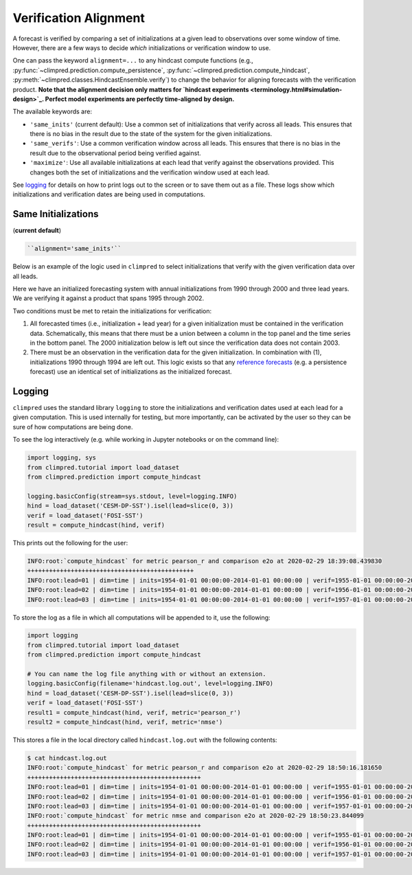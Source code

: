 **********************
Verification Alignment
**********************

A forecast is verified by comparing a set of initializations at a given lead to
observations over some window of time. However, there are a few ways to decide *which*
initializations or verification window to use.

One can pass the keyword ``alignment=...`` to any hindcast compute functions (e.g.,
:py:func:`~climpred.prediction.compute_persistence`,
:py:func:`~climpred.prediction.compute_hindcast`,
:py:meth:`~climpred.classes.HindcastEnsemble.verify`) to change the behavior for
aligning forecasts with the verification product. **Note that the alignment decision
only matters for `hindcast experiments <terminology.html#simulation-design>`_.
Perfect model experiments are perfectly time-aligned by design.**

The available keywords are:

*  ``'same_inits'`` (current default): Use a common set of initializations that verify
   across all leads. This ensures that there is no bias in the result due to the state
   of the system for the given initializations.


*  ``'same_verifs'``: Use a common verification window across all leads. This ensures
   that there is no bias in the result due to the observational period being verified
   against.


*  ``'maximize'``: Use all available initializations at each lead that verify against
   the observations provided. This changes both the set of initializations and the
   verification window used at each lead.

See `logging <#logging>`_ for details on how to print logs out to the
screen or to save them out as a file. These logs show which initializations and
verification dates are being used in computations.

Same Initializations
####################

(**current default**)

.. code::

    ``alignment='same_inits'``

Below is an example of the logic used in ``climpred`` to select initializations that
verify with the given verification data over all leads.

Here we have an initialized forecasting system with annual initializations from 1990
through 2000 and three lead years. We are verifying it against a product that spans 1995
through 2002.

Two conditions must be met to retain the initializations for verification:

1. All forecasted times (i.e., initialization + lead year) for a given initialization
   must be contained in the verification data. Schematically, this means that there must
   be a union between a column in the top panel and the time series in the bottom panel.
   The 2000 initialization below is left out since the verification data does not
   contain 2003.

2. There must be an observation in the verification data for the given initialization.
   In combination with (1), initializations 1990 through 1994 are left out. This logic
   exists so that any `reference forecasts <reference_forecast.html>`__
   (e.g. a persistence forecast) use an identical set of initializations as the
   initialized forecast.

.. image:: images/alignment_plots/same_inits_alignment.png

Logging
#######

``climpred`` uses the standard library ``logging`` to store the initializations and
verification dates used at each lead for a given computation. This is used internally
for testing, but more importantly, can be activated by the user so they can be sure of
how computations are being done.

To see the log interactively (e.g. while working in Jupyter notebooks or on the command
line):

.. code:: python

    import logging, sys
    from climpred.tutorial import load_dataset
    from climpred.prediction import compute_hindcast

    logging.basicConfig(stream=sys.stdout, level=logging.INFO)
    hind = load_dataset('CESM-DP-SST').isel(lead=slice(0, 3))
    verif = load_dataset('FOSI-SST')
    result = compute_hindcast(hind, verif)

This prints out the following for the user:

.. code:: bash

    INFO:root:`compute_hindcast` for metric pearson_r and comparison e2o at 2020-02-29 18:39:08.439830
    ++++++++++++++++++++++++++++++++++++++++++++++
    INFO:root:lead=01 | dim=time | inits=1954-01-01 00:00:00-2014-01-01 00:00:00 | verif=1955-01-01 00:00:00-2015-01-01 00:00:00
    INFO:root:lead=02 | dim=time | inits=1954-01-01 00:00:00-2014-01-01 00:00:00 | verif=1956-01-01 00:00:00-2016-01-01 00:00:00
    INFO:root:lead=03 | dim=time | inits=1954-01-01 00:00:00-2014-01-01 00:00:00 | verif=1957-01-01 00:00:00-2017-01-01 00:00:00

To store the log as a file in which all computations will be appended to it, use the
following:

.. code:: python

    import logging
    from climpred.tutorial import load_dataset
    from climpred.prediction import compute_hindcast

    # You can name the log file anything with or without an extension.
    logging.basicConfig(filename='hindcast.log.out', level=logging.INFO)
    hind = load_dataset('CESM-DP-SST').isel(lead=slice(0, 3))
    verif = load_dataset('FOSI-SST')
    result1 = compute_hindcast(hind, verif, metric='pearson_r')
    result2 = compute_hindcast(hind, verif, metric='nmse')

This stores a file in the local directory called ``hindcast.log.out`` with the following
contents:

.. code:: bash

    $ cat hindcast.log.out
    INFO:root:`compute_hindcast` for metric pearson_r and comparison e2o at 2020-02-29 18:50:16.181650
    ++++++++++++++++++++++++++++++++++++++++++++++++
    INFO:root:lead=01 | dim=time | inits=1954-01-01 00:00:00-2014-01-01 00:00:00 | verif=1955-01-01 00:00:00-2015-01-01 00:00:00
    INFO:root:lead=02 | dim=time | inits=1954-01-01 00:00:00-2014-01-01 00:00:00 | verif=1956-01-01 00:00:00-2016-01-01 00:00:00
    INFO:root:lead=03 | dim=time | inits=1954-01-01 00:00:00-2014-01-01 00:00:00 | verif=1957-01-01 00:00:00-2017-01-01 00:00:00
    INFO:root:`compute_hindcast` for metric nmse and comparison e2o at 2020-02-29 18:50:23.844099
    ++++++++++++++++++++++++++++++++++++++++++++++++
    INFO:root:lead=01 | dim=time | inits=1954-01-01 00:00:00-2014-01-01 00:00:00 | verif=1955-01-01 00:00:00-2015-01-01 00:00:00
    INFO:root:lead=02 | dim=time | inits=1954-01-01 00:00:00-2014-01-01 00:00:00 | verif=1956-01-01 00:00:00-2016-01-01 00:00:00
    INFO:root:lead=03 | dim=time | inits=1954-01-01 00:00:00-2014-01-01 00:00:00 | verif=1957-01-01 00:00:00-2017-01-01 00:00:00
